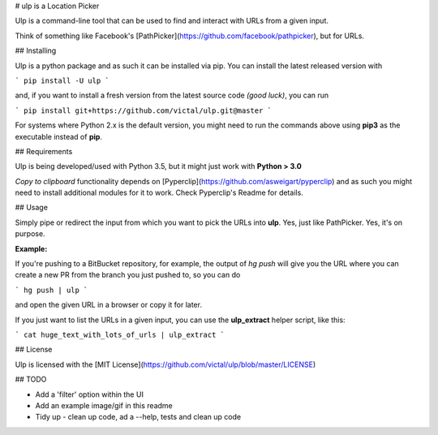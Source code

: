 # ulp is a Location Picker

Ulp is a command-line tool that can be used to find and interact with URLs from a given input. 

Think of something like Facebook's [PathPicker](https://github.com/facebook/pathpicker), but for URLs.

## Installing

Ulp is a python package and as such it can be installed via pip. You can install the latest released version with 

```
pip install -U ulp
```

and, if you want to install a fresh version from the latest source code *(good luck)*, you can run 

```
pip install git+https://github.com/victal/ulp.git@master
```

For systems where Python 2.x is the default version, you might need to run the commands above using **pip3** as the executable instead of **pip**.

## Requirements

Ulp is being developed/used with Python 3.5, but it might just work with **Python > 3.0**

*Copy to clipboard* functionality depends on [Pyperclip](https://github.com/asweigart/pyperclip) and as such you might need to install additional modules for it to work. Check Pyperclip's Readme for details.


## Usage

Simply pipe or redirect the input from which you want to pick the URLs into **ulp**. Yes, just like PathPicker. Yes, it's on purpose.

**Example:**

If you're pushing to a BitBucket repository, for example, the output of `hg push` will give you the URL where you can create a new PR from the branch you just pushed to, so you can do

```
hg push | ulp
```

and open the given URL in a browser or copy it for later.

If you just want to list the URLs in a given input, you can use the **ulp_extract** helper script, like this:

```
cat huge_text_with_lots_of_urls | ulp_extract
```

## License

Ulp is licensed with the [MIT License](https://github.com/victal/ulp/blob/master/LICENSE)

## TODO

* Add a 'filter' option within the UI
* Add an example image/gif in this readme
* Tidy up - clean up code, ad a --help, tests and clean up code


